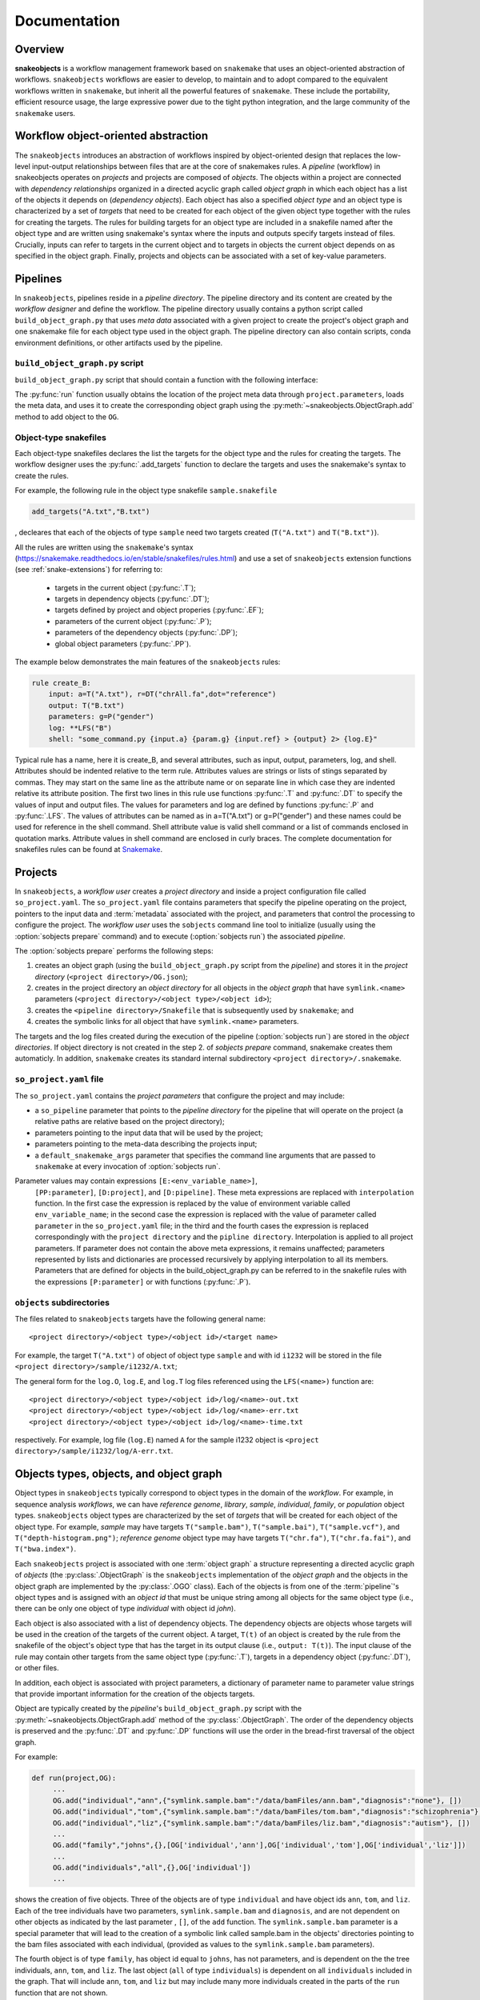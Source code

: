 *************
Documentation
*************

Overview
--------

**snakeobjects** is a workflow management framework based on ``snakemake`` that
uses an object-oriented abstraction of workflows. ``snakeobjects`` workflows
are easier to develop, to maintain and to adopt compared to the equivalent
workflows written in ``snakemake``, but inherit all the powerful features of
``snakemake``. These include the portability, efficient resource usage, the
large expressive power due to the tight python integration, and the large
community of the ``snakemake`` users. 

Workflow object-oriented abstraction
------------------------------------

The ``snakeobjects`` introduces an abstraction of workflows inspired by
object-oriented design that replaces the low-level input-output relationships
between files that are at the core of snakemakes rules. A *pipeline* (workflow)
in snakeobjects operates on *projects* and projects are composed of *objects*. The
objects within a project are connected with *dependency relationships* organized
in a directed acyclic graph called *object graph* in which each object has a list
of the objects it depends on (*dependency objects*). Each object has also a
specified *object type* and an object type is characterized by a set of *targets*
that need to be created for each object of the given object type together with
the rules for creating the targets. The rules for building targets for an
object type are included in a snakefile named after the object type and are written
using snakemake's syntax where the inputs and outputs specify targets instead of
files. Crucially, inputs can refer to targets in the current object and to
targets in objects the current object depends on as specified in the object
graph. Finally, projects and objects can be associated with a set of key-value
parameters.

Pipelines 
---------

In ``snakeobjects``, pipelines reside in a *pipeline directory*. The pipeline
directory and its content are created by the *workflow designer* and define the
workflow. The pipeline directory usually contains a python script called
``build_object_graph.py`` that  uses *meta data* associated with a given project
to create the project's object graph and one snakemake file for each object type 
used in the object graph.  The pipeline directory can also contain scripts, conda 
environment definitions, or other artifacts used by the pipeline.

``build_object_graph.py`` script
^^^^^^^^^^^^^^^^^^^^^^^^^^^^^^^^

``build_object_graph.py`` script that should contain a function with the following 
interface:

.. py:function:: run(project, OG [,*args])

        Creates an object graph for the **project**.
    
        :param project: the snakeobjects project
        :type project: snakeobjects.Project 

        :param OG: the newly created object graph
        :type OG: snakeobjects.ObjectGraph
 
        :param \*args: command line arguments passed to :option:`sobjects prepare` or 
                       :option:`sobjects prepareTest`.
        :type \*args: list[str]


The :py:func:`run` function usually obtains the location of the project meta data through
``project.parameters``, loads the meta data, and uses it to create the
corresponding object graph using the :py:meth:`~snakeobjects.ObjectGraph.add`
method to add object to the ``OG``.

Object-type snakefiles
^^^^^^^^^^^^^^^^^^^^^^

Each object-type snakefiles declares the list the targets for the object type and the rules for creating the targets.
The workflow designer uses the :py:func:`.add_targets` function to declare the targets and uses the
snakemake's syntax to create the rules.

For example, the following rule in the object type snakefile ``sample.snakefile``

.. code-block::

    add_targets("A.txt","B.txt")

, decleares that each of the objects of type ``sample`` need two targets
created (``T("A.txt")`` and ``T("B.txt")``).  

All the rules are written using the ``snakemake``'s syntax (https://snakemake.readthedocs.io/en/stable/snakefiles/rules.html) 
and use a set of ``snakeobjects`` extension functions (see
:ref:`snake-extensions`)  for referring to:

    - targets in the current object (:py:func:`.T`); 
    - targets in dependency objects (:py:func:`.DT`); 
    - targets defined by project and object properies (:py:func:`.EF`);  
    - parameters of the current object (:py:func:`.P`); 
    - parameters of the dependency objects (:py:func:`.DP`);
    - global object parameters (:py:func:`.PP`).  

The example below demonstrates the main features of the ``snakeobjects`` rules:

.. code-block:: python

    rule create_B:
        input: a=T("A.txt"), r=DT("chrAll.fa",dot="reference")
        output: T("B.txt")
        parameters: g=P("gender")
        log: **LFS("B")
        shell: "some_command.py {input.a} {param.g} {input.ref} > {output} 2> {log.E}"

.. TODO: Add description of the example above.

Typical rule has a name, here it is create_B, and several attributes, such as
input, output, parameters, log, and shell.  Attributes should be indented
relative to the term rule. Attributes values are strings or lists of stings
separated by commas. They may start on the same line as the attribute name or
on separate line in which case they are indented relative its attribute
position.  The first two lines in this rule use functions :py:func:`.T`  and
:py:func:`.DT` to specify the values of input and output files.  The values for
parameters and log are defined by functions :py:func:`.P` and :py:func:`.LFS`.
The values of attributes can be named as in a=T("A.txt") or g=P("gender") and
these names could be used for reference in the shell command. Shell attribute
value is valid shell command or a list of commands enclosed in quotation marks.
Attribute values in shell command are enclosed in curly braces.  The complete
documentation for snakefiles rules can be found at `Snakemake
<https://snakemake.readthedocs.io/en/stable/snakefiles/rules.html>`_.

Projects
--------

In ``snakeobjects``, a *workflow user* creates a *project directory*
and inside a project configuration file called ``so_project.yaml``.
The ``so_project.yaml`` file contains parameters that specify the pipeline operating on 
the project, pointers to the input data and :term:`metadata` associated with the project, and 
parameters that control the processing to configure the project.  
The *workflow user* uses the ``sobjects``
command line tool to initialize (usually using the :option:`sobjects prepare`
command) and to execute (:option:`sobjects run`) the associated
*pipeline*.  


The :option:`sobjects prepare` performs the following steps:
 
1. creates an object graph (using 
   the ``build_object_graph.py`` script from the *pipeline*)
   and stores it in the *project directory* 
   (``<project directory>/OG.json``); 
2. creates in the project directory an *object directory* for
   all objects in the *object graph* that have ``symlink.<name>`` parameters (``<project directory>/<object type>/<object id>``);
3. creates the ``<pipeline directory>/Snakefile`` that
   is subsequently used by ``snakemake``; and 
4. creates the symbolic links for all object that have ``symlink.<name>`` parameters. 

The targets and the log files created during the execution of the pipeline (:option:`sobjects run`) are 
stored in the *object directories*. If object directory is not created in the step 2. of `sobjects prepare` command, snakemake creates them automaticly. 
In addition, ``snakemake`` creates its standard internal 
subdirectory ``<project directory>/.snakemake``.

``so_project.yaml`` file
^^^^^^^^^^^^^^^^^^^^^^^^

The ``so_project.yaml`` contains the *project parameters* that configure the
project and may include:

* a ``so_pipeline`` parameter that points to the *pipeline directory* for the
  pipeline that will operate on the project (a relative paths are relative 
  based on the project directory);
* parameters pointing to the input data that will be used by the project; 
* parameters pointing to the meta-data describing the projects input; 
* a ``default_snakemake_args`` parameter that specifies the command line 
  arguments that are passed to ``snakemake`` at every invocation of 
  :option:`sobjects run`. 


Parameter values may contain expressions ``[E:<env_variable_name>]``,
 ``[PP:parameter]``, ``[D:project]``, and ``[D:pipeline]``.  These meta expressions are replaced with ``interpolation`` function.  In the first case the expression is replaced by the value of environment variable called ``env_variable_name``; in the second case the expression is replaced with the value of parameter called ``parameter`` in the ``so_project.yaml`` file; in the third and the fourth cases the expression is replaced correspondingly with the ``project directory`` and the ``pipline directory``.  Interpolation is applied to all project parameters. If parameter does not contain the above meta expressions, it remains unaffected; parameters represented by lists and dictionaries are processed recursively by applying interpolation to all its members. Parameters that are defined for objects in the build_object_graph.py can be referred to in the snakefile rules with the expressions ``[P:parameter]`` or with functions (:py:func:`.P`).
  

``objects`` subdirectories
^^^^^^^^^^^^^^^^^^^^^^^^^^

The files related to ``snakeobjects`` targets have the following general name::

    <project directory>/<object type>/<object id>/<target name>

For example, the target ``T("A.txt")`` of object of object type ``sample`` and with
id ``i1232`` will be stored in the file ``<project directory>/sample/i1232/A.txt``; 


The general form for the ``log.O``, ``log.E``, and ``log.T`` log files referenced 
using the ``LFS(<name>)`` function are::

    <project directory>/<object type>/<object id>/log/<name>-out.txt
    <project directory>/<object type>/<object id>/log/<name>-err.txt
    <project directory>/<object type>/<object id>/log/<name>-time.txt

respectively. For example, log file (``log.E``)
named ``A`` for the sample i1232 object is ``<project
directory>/sample/i1232/log/A-err.txt``. 


Objects types, objects, and object graph
----------------------------------------

Object types in ``snakeobjects`` typically correspond to object types in the
domain of the *workflow*. For example, in sequence analysis *workflows*, we can
have *reference genome*, *library*, *sample*, *individual*, *family*, or
*population* object types. ``snakeobjects`` object types are characterized by
the set of *targets* that will be created for each object of the object type.
For example, *sample* may have targets ``T("sample.bam")``,
``T("sample.bai")``, ``T("sample.vcf")``, and ``T("depth-histogram.png")``;
*reference genome* object type may have targets ``T("chr.fa")``,
``T("chr.fa.fai")``, and ``T("bwa.index")``. 

Each ``snakeobjects`` project is associated with one :term:`object graph` a
structure representing a directed acyclic graph of *objects*  (the
:py:class:`.ObjectGraph` is the ``snakeobjects`` implementation of the *object
graph* and the objects in the object graph are implemented by the
:py:class:`.OGO` class).  Each of the objects is from one of the
:term:`pipeline`'s object types and is assigned with an *object id* that must
be unique string among all objects for the same object type (i.e., there can be
only one object of type *individual* with object id *john*).

Each object is also associated with a list of dependency objects. The dependency
objects are objects whose targets will be used in the creation of the targets
of the current object. A target, ``T(t)`` of an object is created by the rule
from the snakefile of the object's object type that has the target in its
output clause (i.e., ``output: T(t)``). The input clause of the rule may contain
other targets from the same object type (:py:func:`.T`), targets in a
dependency object (:py:func:`.DT`), or other files.

In addition, each object is associated with project parameters, a dictionary of
parameter name to parameter value strings that provide important information
for the creation of the objects targets.  

Object are typically created by the *pipeline*'s ``build_object_graph.py``
script with the :py:meth:`~snakeobjects.ObjectGraph.add` method of the
:py:class:`.ObjectGraph`.  The order of the dependency objects is preserved and
the :py:func:`.DT` and :py:func:`.DP` functions will use the order in the
bread-first traversal of the object graph. 

For example:

.. code-block::

   def run(project,OG):
        ...
        OG.add("individual","ann",{"symlink.sample.bam":"/data/bamFiles/ann.bam","diagnosis":"none"}, [])
        OG.add("individual","tom",{"symlink.sample.bam":"/data/bamFiles/tom.bam","diagnosis":"schizophrenia"}, [])
        OG.add("individual","liz",{"symlink.sample.bam":"/data/bamFiles/liz.bam","diagnosis":"autism"}, [])
        ...
        OG.add("family","johns",{},[OG['individual','ann'],OG['individual','tom'],OG['individual','liz']])
        ...
        OG.add("individuals","all",{},OG['individual'])
        ...

shows the creation of five objects. Three of the objects are of type
``individual`` and have object ids ``ann``, ``tom``, and ``liz``. Each of the
tree individuals have two parameters, ``symlink.sample.bam`` and ``diagnosis``,
and are not dependent on other objects as indicated by the last parameter , ``[]``,
of the ``add`` function. The ``symlink.sample.bam`` parameter is a special
parameter that will lead to the creation of a symbolic link called sample.bam in 
the objects' directories pointing to the bam files associated with each individual, 
(provided as values to the ``symlink.sample.bam`` parameters).

The fourth object is of type ``family``, has object id equal to ``johns``, has not parameters, and is dependent on the 
the tree individuals, ``ann``, ``tom``, and ``liz``. The last object (``all`` of type ``individuals``) is dependent on all 
``individuals`` included in the graph. That will include ``ann``, ``tom``, and ``liz`` but may include many more 
individuals created in the parts of the ``run`` function that are not shown. 

During the execution of the *workflow* targets for of the project's object get created and stored
in files in the ``objects`` subdirectory of the *project directory*. 


